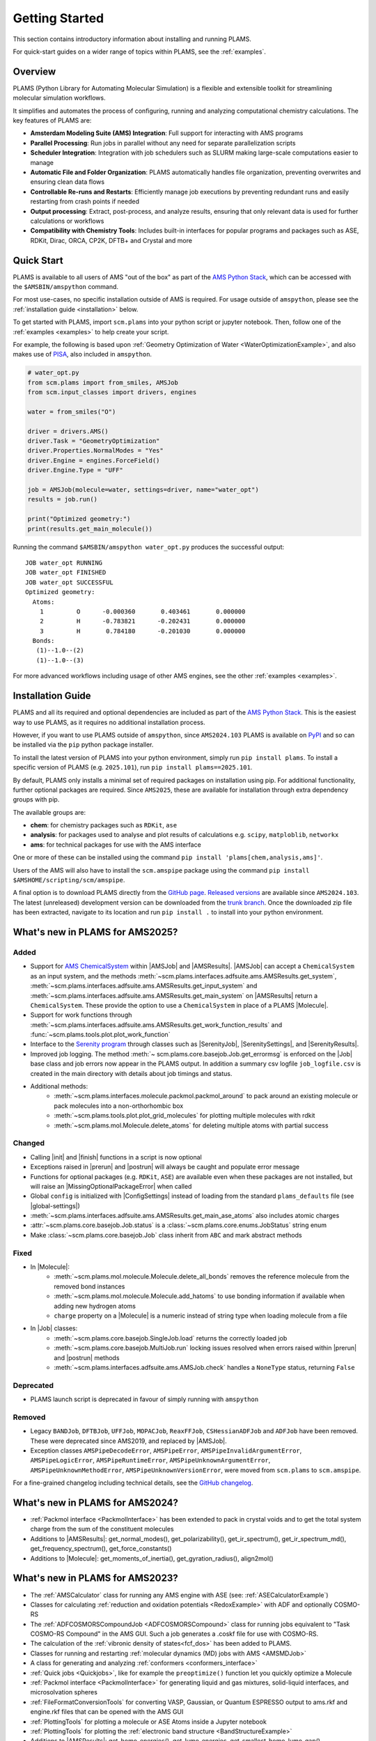 .. _General:

Getting Started
===============

This section contains introductory information about installing and running PLAMS.

For quick-start guides on a wider range of topics within PLAMS, see the :ref:`examples`.

Overview
--------

PLAMS (Python Library for Automating Molecular Simulation) is a flexible and extensible toolkit for streamlining molecular simulation workflows.

It simplifies and automates the process of configuring, running and analyzing computational chemistry calculations.
The key features of PLAMS are:

- **Amsterdam Modeling Suite (AMS) Integration**: Full support for interacting with AMS programs
- **Parallel Processing**: Run jobs in parallel without any need for separate parallelization scripts
- **Scheduler Integration**: Integration with job schedulers such as SLURM making large-scale computations easier to manage
- **Automatic File and Folder Organization**: PLAMS automatically handles file organization, preventing overwrites and ensuring clean data flows
- **Controllable Re-runs and Restarts**: Efficiently manage job executions by preventing redundant runs and easily restarting from crash points if needed
- **Output processing**: Extract, post-process, and analyze results, ensuring that only relevant data is used for further calculations or workflows
- **Compatibility with Chemistry Tools**: Includes built-in interfaces for popular programs and packages such as ASE, RDKit, Dirac, ORCA, CP2K, DFTB+ and Crystal and more

Quick Start
-----------

PLAMS is available to all users of AMS "out of the box" as part of the `AMS Python Stack <../Scripting/Python_Stack/Python_Stack.html>`__, which can be accessed with the ``$AMSBIN/amspython`` command.

For most use-cases, no specific installation outside of AMS is required. For usage outside of ``amspython``, please see the :ref:`installation guide <installation>` below.

To get started with PLAMS, import ``scm.plams`` into your python script or jupyter notebook.
Then, follow one of the :ref:`examples <examples>` to help create your script.

For example, the following is based upon :ref:`Geometry Optimization of Water <WaterOptimizationExample>`,
and also makes use of `PISA <../pisa/index.html>`__, also included in ``amspython``.

.. code:: ipython3

    # water_opt.py
    from scm.plams import from_smiles, AMSJob
    from scm.input_classes import drivers, engines

    water = from_smiles("O")

    driver = drivers.AMS()
    driver.Task = "GeometryOptimization"
    driver.Properties.NormalModes = "Yes"
    driver.Engine = engines.ForceField()
    driver.Engine.Type = "UFF"

    job = AMSJob(molecule=water, settings=driver, name="water_opt")
    results = job.run()

    print("Optimized geometry:")
    print(results.get_main_molecule())

Running the command ``$AMSBIN/amspython water_opt.py`` produces the successful output:

.. parsed-literal::

    JOB water_opt RUNNING
    JOB water_opt FINISHED
    JOB water_opt SUCCESSFUL
    Optimized geometry:
      Atoms:
        1         O      -0.000360       0.403461       0.000000
        2         H      -0.783821      -0.202431       0.000000
        3         H       0.784180      -0.201030       0.000000
      Bonds:
       (1)--1.0--(2)
       (1)--1.0--(3)

For more advanced workflows including usage of other AMS engines, see the other :ref:`examples <examples>`.


.. _installation:

Installation Guide
------------------

PLAMS and all its required and optional dependencies are included as part of the `AMS Python Stack <../Scripting/Python_Stack/Python_Stack.html>`__.
This is the easiest way to use PLAMS, as it requires no additional installation process.

However, if you want to use PLAMS outside of ``amspython``, since ``AMS2024.103`` PLAMS is available on `PyPI <https://pypi.org/project/plams>`__
and so can be installed via the ``pip`` python package installer.

To install the latest version of PLAMS into your python environment, simply run ``pip install plams``.
To install a specific version of PLAMS (e.g. ``2025.101``), run ``pip install plams==2025.101``.

By default, PLAMS only installs a minimal set of required packages on installation using pip.
For additional functionality, further optional packages are required.
Since ``AMS2025``, these are available for installation through extra dependency groups with pip.

The available groups are:

- **chem**: for chemistry packages such as ``RDKit``, ``ase``
- **analysis**: for packages used to analyse and plot results of calculations e.g. ``scipy``, ``matploblib``, ``networkx``
- **ams**: for technical packages for use with the AMS interface

One or more of these can be installed using the command ``pip install 'plams[chem,analysis,ams]'``.

Users of the AMS will also have to install the ``scm.amspipe`` package using the command ``pip install $AMSHOME/scripting/scm/amspipe``.

A final option is to download PLAMS directly from the `GitHub page <https://github.com/SCM-NV/PLAMS>`_.
`Released versions <https://github.com/SCM-NV/PLAMS/releases>`_ are available since ``AMS2024.103``.
The latest (unreleased) development version can be downloaded from the `trunk branch <https://github.com/SCM-NV/PLAMS/archive/refs/heads/trunk.zip>`_.
Once the downloaded zip file has been extracted, navigate to its location and run ``pip install .`` to install into your python environment.


What's new in PLAMS for AMS2025?
--------------------------------------

Added
~~~~~~~~~~~~~~~~~~~~~~~~~~~~~~~~~~~~~~

* Support for `AMS ChemicalSystem <../Scripting/LibBase/ChemicalSystem.html>`__ within |AMSJob| and |AMSResults|. |AMSJob| can accept a ``ChemicalSystem`` as an input system, and the methods :meth:`~scm.plams.interfaces.adfsuite.ams.AMSResults.get_system`, :meth:`~scm.plams.interfaces.adfsuite.ams.AMSResults.get_input_system` and :meth:`~scm.plams.interfaces.adfsuite.ams.AMSResults.get_main_system` on |AMSResults| return a ``ChemicalSystem``. These provide the option to use a ``ChemicalSystem`` in place of a PLAMS |Molecule|.
* Support for work functions through :meth:`~scm.plams.interfaces.adfsuite.ams.AMSResults.get_work_function_results` and :func:`~scm.plams.tools.plot.plot_work_function`
* Interface to the `Serenity program <https://github.com/qcserenity/serenity>`_ through classes such as |SerenityJob|, |SerenitySettings|, and |SerenityResults|.
* Improved job logging. The method :meth:`~ scm.plams.core.basejob.Job.get_errormsg` is enforced on the |Job| base class and job errors now appear in the PLAMS output. In addition a summary csv logfile ``job_logfile.csv`` is created in the main directory with details about job timings and status.
* Additional methods:
    * :meth:`~scm.plams.interfaces.molecule.packmol.packmol_around` to pack around an existing molecule or pack molecules into a non-orthorhombic box
    * :meth:`~scm.plams.tools.plot.plot_grid_molecules` for plotting multiple molecules with rdkit
    * :meth:`~scm.plams.mol.Molecule.delete_atoms` for deleting multiple atoms with partial success

Changed
~~~~~~~~~~~~~~~~~~~~~~~~~~~~~~~~~~~~~~

* Calling |init| and |finish| functions in a script is now optional
* Exceptions raised in |prerun| and |postrun| will always be caught and populate error message
* Functions for optional packages (e.g. ``RDKit``, ``ASE``) are available even when these packages are not installed, but will raise an |MissingOptionalPackageError| when called
* Global ``config`` is initialized with |ConfigSettings| instead of loading from the standard ``plams_defaults`` file (see |global-settings|)
* :meth:`~scm.plams.interfaces.adfsuite.ams.AMSResults.get_main_ase_atoms` also includes atomic charges
* :attr:`~scm.plams.core.basejob.Job.status` is a :class:`~scm.plams.core.enums.JobStatus` string enum
* Make :class:`~scm.plams.core.basejob.Job` class inherit from ``ABC`` and mark abstract methods

Fixed
~~~~~~~~~~~~~~~~~~~~~~~~~~~~~~~~~~~~~~
* In |Molecule|:
    * :meth:`~scm.plams.mol.molecule.Molecule.delete_all_bonds` removes the reference molecule from the removed bond instances
    * :meth:`~scm.plams.mol.molecule.Molecule.add_hatoms` to use bonding information if available when adding new hydrogen atoms
    * ``charge`` property on a |Molecule| is a numeric instead of string type when loading molecule from a file
* In |Job| classes:
    * :meth:`~scm.plams.core.basejob.SingleJob.load` returns the correctly loaded job
    * :meth:`~scm.plams.core.basejob.MultiJob.run` locking issues resolved when errors raised within |prerun| and |postrun| methods
    * :meth:`~scm.plams.interfaces.adfsuite.ams.AMSJob.check` handles a ``NoneType`` status, returning ``False``

Deprecated
~~~~~~~~~~~~~~~~~~~~~~~~~~~~~~~~~~~~~~
* PLAMS launch script is deprecated in favour of simply running with ``amspython``

Removed
~~~~~~~~~~~~~~~~~~~~~~~~~~~~~~~~~~~~~~
* Legacy ``BANDJob``, ``DFTBJob``, ``UFFJob``, ``MOPACJob``, ``ReaxFFJob``, ``CSHessianADFJob`` and ``ADFJob`` have been removed. These were deprecated since AMS2019, and replaced by |AMSJob|.
* Exception classes ``AMSPipeDecodeError``, ``AMSPipeError``, ``AMSPipeInvalidArgumentError``, ``AMSPipeLogicError``, ``AMSPipeRuntimeError``, ``AMSPipeUnknownArgumentError``, ``AMSPipeUnknownMethodError``, ``AMSPipeUnknownVersionError``, were moved from ``scm.plams`` to ``scm.amspipe``.

For a fine-grained changelog including technical details, see the `GitHub changelog <https://github.com/SCM-NV/PLAMS/blob/trunk/CHANGELOG.md>`_.

What's new in PLAMS for AMS2024?
--------------------------------------

* :ref:`Packmol interface <PackmolInterface>` has been extended to pack in crystal voids and to get the total system charge from the sum of the constituent molecules

* Additions to |AMSResults|: get_normal_modes(), get_polarizability(), get_ir_spectrum(), get_ir_spectrum_md(), get_frequency_spectrum(), get_force_constants()

* Additions to |Molecule|: get_moments_of_inertia(), get_gyration_radius(), align2mol()

What's new in PLAMS for AMS2023?
--------------------------------------

* The :ref:`AMSCalculator` class for running any AMS engine with ASE (see: :ref:`ASECalculatorExample`)

* Classes for calculating :ref:`reduction and oxidation potentials  <RedoxExample>` with ADF and optionally COSMO-RS

* The :ref:`ADFCOSMORSCompoundJob <ADFCOSMORSCompound>` class for running jobs equivalent to "Task COSMO-RS Compound" in the AMS GUI. Such a job generates a .coskf file for use with COSMO-RS.

* The calculation of the :ref:`vibronic density of states<fcf_dos>` has been added to PLAMS.

* Classes for running and restarting :ref:`molecular dynamics (MD) jobs with AMS <AMSMDJob>`

* A class for generating and analyzing :ref:`conformers <conformers_interface>`

* :ref:`Quick jobs <Quickjobs>`, like for example the ``preoptimize()`` function let you quickly optimize a Molecule

* :ref:`Packmol interface <PackmolInterface>` for generating liquid and gas mixtures, solid-liquid interfaces, and microsolvation spheres

* :ref:`FileFormatConversionTools` for converting VASP, Gaussian, or Quantum ESPRESSO output to ams.rkf and engine.rkf files that can be opened with the AMS GUI

* :ref:`PlottingTools` for plotting a molecule or ASE Atoms inside a Jupyter notebook

* :ref:`PlottingTools` for plotting the :ref:`electronic band structure <BandStructureExample>`

* Additions to |AMSResults|: get_homo_energies(), get_lumo_energies, get_smallest_homo_lumo_gap()

* Additions to |Molecule|: guess_atomic_charges(), set_density(), get_unique_bonds(), get_unique_angles()

* Many new :ref:`examples`
